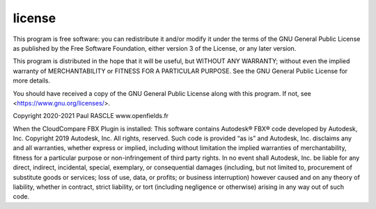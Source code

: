 =============================
license
=============================

This program is free software: you can redistribute it and/or modify
it under the terms of the GNU General Public License as published by
the Free Software Foundation, either version 3 of the License, or
any later version.

This program is distributed in the hope that it will be useful,
but WITHOUT ANY WARRANTY; without even the implied warranty of
MERCHANTABILITY or FITNESS FOR A PARTICULAR PURPOSE.  See the
GNU General Public License for more details.

You should have received a copy of the GNU General Public License
along with this program.  If not, see <https://www.gnu.org/licenses/>.

Copyright 2020-2021 Paul RASCLE www.openfields.fr

When the CloudCompare FBX Plugin is installed:
This software contains Autodesk® FBX® code developed by Autodesk, Inc.
Copyright 2019 Autodesk, Inc. All rights, reserved.
Such code is provided “as is” and Autodesk, Inc. disclaims any and all warranties,
whether express or implied, including without limitation the implied warranties 
of merchantability, fitness for a particular purpose or non-infringement of 
third party rights. In no event shall Autodesk, Inc. be liable for any direct, 
indirect, incidental, special, exemplary, or consequential damages (including, 
but not limited to, procurement of substitute goods or services; loss of use, 
data, or profits; or business interruption) however caused and on any theory of 
liability, whether in contract, strict liability, or tort (including negligence
or otherwise) arising in any way out of such code.
